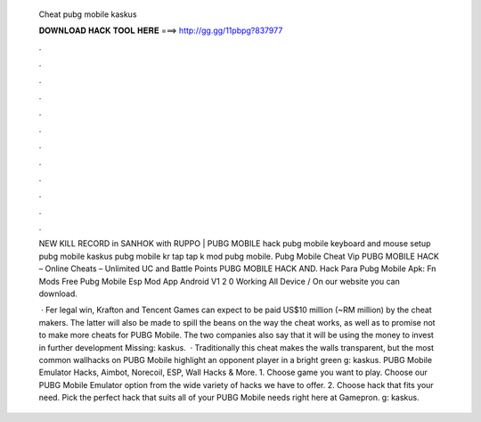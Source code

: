   Cheat pubg mobile kaskus
  
  
  
  𝐃𝐎𝐖𝐍𝐋𝐎𝐀𝐃 𝐇𝐀𝐂𝐊 𝐓𝐎𝐎𝐋 𝐇𝐄𝐑𝐄 ===> http://gg.gg/11pbpg?837977
  
  
  
  .
  
  
  
  .
  
  
  
  .
  
  
  
  .
  
  
  
  .
  
  
  
  .
  
  
  
  .
  
  
  
  .
  
  
  
  .
  
  
  
  .
  
  
  
  .
  
  
  
  .
  
  NEW KILL RECORD in SANHOK with RUPPO | PUBG MOBILE hack pubg mobile keyboard and mouse setup pubg mobile kaskus pubg mobile kr tap tap k mod pubg mobile.  Pubg Mobile Cheat Vip PUBG MOBILE HACK – Online Cheats – Unlimited UC and Battle Points PUBG MOBILE HACK AND. Hack Para Pubg Mobile Apk: Fn Mods Free Pubg Mobile Esp Mod App Android V1 2 0 Working All Device / On our website you can download.
  
   · Fer legal win, Krafton and Tencent Games can expect to be paid US$10 million (~RM million) by the cheat makers. The latter will also be made to spill the beans on the way the cheat works, as well as to promise not to make more cheats for PUBG Mobile. The two companies also say that it will be using the money to invest in further development Missing: kaskus.  · Traditionally this cheat makes the walls transparent, but the most common wallhacks on PUBG Mobile highlight an opponent player in a bright green g: kaskus. PUBG Mobile Emulator Hacks, Aimbot, Norecoil, ESP, Wall Hacks & More. 1. Choose game you want to play. Choose our PUBG Mobile Emulator option from the wide variety of hacks we have to offer. 2. Choose hack that fits your need. Pick the perfect hack that suits all of your PUBG Mobile needs right here at Gamepron. g: kaskus.
